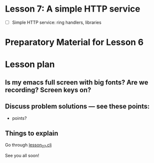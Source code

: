 * Lesson 7: A simple HTTP service

 - [ ] Simple HTTP service: ring handlers, libraries

* Preparatory Material for Lesson 6



* Lesson plan
** Is my emacs full screen with big fonts?  Are we recording?  Screen keys on?
** Discuss problem solutions --- see these points:
 - points?


** Things to explain
 Go through [[file:~/Consulting/clients/gojee/work/clojure-training/src/clojure_training/lesson07.clj][lesson_07.clj]]


See you all soon!
